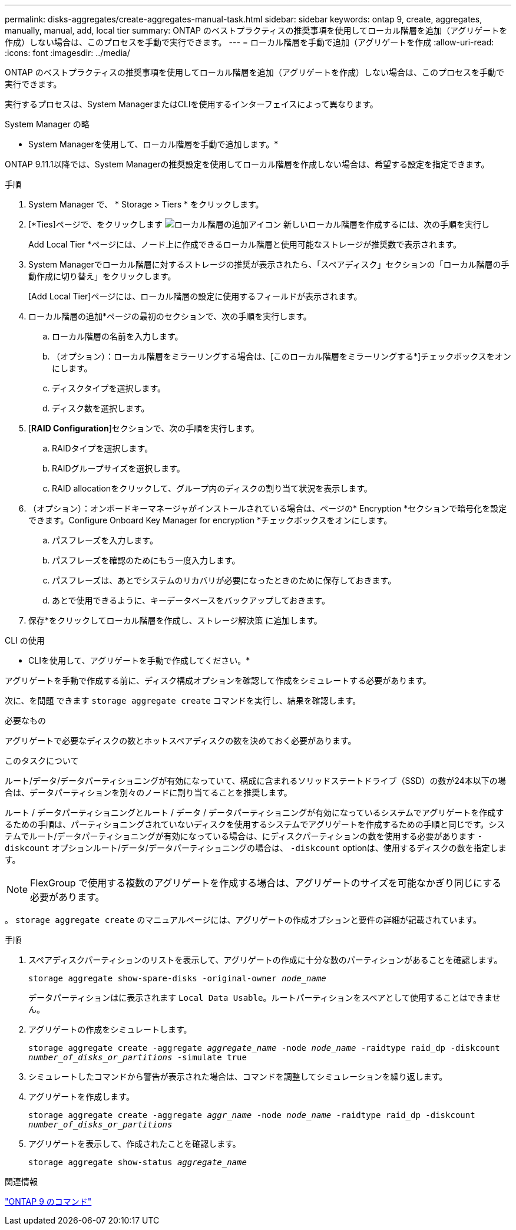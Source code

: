 ---
permalink: disks-aggregates/create-aggregates-manual-task.html 
sidebar: sidebar 
keywords: ontap 9, create, aggregates, manually, manual, add, local tier 
summary: ONTAP のベストプラクティスの推奨事項を使用してローカル階層を追加（アグリゲートを作成）しない場合は、このプロセスを手動で実行できます。 
---
= ローカル階層を手動で追加（アグリゲートを作成
:allow-uri-read: 
:icons: font
:imagesdir: ../media/


[role="lead"]
ONTAP のベストプラクティスの推奨事項を使用してローカル階層を追加（アグリゲートを作成）しない場合は、このプロセスを手動で実行できます。

実行するプロセスは、System ManagerまたはCLIを使用するインターフェイスによって異なります。

[role="tabbed-block"]
====
.System Manager の略
--
* System Managerを使用して、ローカル階層を手動で追加します。*

ONTAP 9.11.1以降では、System Managerの推奨設定を使用してローカル階層を作成しない場合は、希望する設定を指定できます。

.手順
. System Manager で、 * Storage > Tiers * をクリックします。
. [*Ties]ページで、をクリックします image:icon-add-local-tier.png["ローカル階層の追加アイコン"]  新しいローカル階層を作成するには、次の手順を実行し
+
Add Local Tier *ページには、ノード上に作成できるローカル階層と使用可能なストレージが推奨数で表示されます。

. System Managerでローカル階層に対するストレージの推奨が表示されたら、「スペアディスク」セクションの「ローカル階層の手動作成に切り替え」をクリックします。
+
[Add Local Tier]ページには、ローカル階層の設定に使用するフィールドが表示されます。

. ローカル階層の追加*ページの最初のセクションで、次の手順を実行します。
+
.. ローカル階層の名前を入力します。
.. （オプション）：ローカル階層をミラーリングする場合は、[このローカル階層をミラーリングする*]チェックボックスをオンにします。
.. ディスクタイプを選択します。
.. ディスク数を選択します。


. [*RAID Configuration*]セクションで、次の手順を実行します。
+
.. RAIDタイプを選択します。
.. RAIDグループサイズを選択します。
.. RAID allocationをクリックして、グループ内のディスクの割り当て状況を表示します。


. （オプション）：オンボードキーマネージャがインストールされている場合は、ページの* Encryption *セクションで暗号化を設定できます。Configure Onboard Key Manager for encryption *チェックボックスをオンにします。
+
.. パスフレーズを入力します。
.. パスフレーズを確認のためにもう一度入力します。
.. パスフレーズは、あとでシステムのリカバリが必要になったときのために保存しておきます。
.. あとで使用できるように、キーデータベースをバックアップしておきます。


. 保存*をクリックしてローカル階層を作成し、ストレージ解決策 に追加します。


--
.CLI の使用
--
* CLIを使用して、アグリゲートを手動で作成してください。*

アグリゲートを手動で作成する前に、ディスク構成オプションを確認して作成をシミュレートする必要があります。

次に、を問題 できます `storage aggregate create` コマンドを実行し、結果を確認します。

.必要なもの
アグリゲートで必要なディスクの数とホットスペアディスクの数を決めておく必要があります。

.このタスクについて
ルート/データ/データパーティショニングが有効になっていて、構成に含まれるソリッドステートドライブ（SSD）の数が24本以下の場合は、データパーティションを別々のノードに割り当てることを推奨します。

ルート / データパーティショニングとルート / データ / データパーティショニングが有効になっているシステムでアグリゲートを作成するための手順は、パーティショニングされていないディスクを使用するシステムでアグリゲートを作成するための手順と同じです。システムでルート/データパーティショニングが有効になっている場合は、にディスクパーティションの数を使用する必要があります `-diskcount` オプションルート/データ/データパーティショニングの場合は、 `-diskcount` optionは、使用するディスクの数を指定します。


NOTE: FlexGroup で使用する複数のアグリゲートを作成する場合は、アグリゲートのサイズを可能なかぎり同じにする必要があります。

。 `storage aggregate create` のマニュアルページには、アグリゲートの作成オプションと要件の詳細が記載されています。

.手順
. スペアディスクパーティションのリストを表示して、アグリゲートの作成に十分な数のパーティションがあることを確認します。
+
`storage aggregate show-spare-disks -original-owner _node_name_`

+
データパーティションはに表示されます `Local Data Usable`。ルートパーティションをスペアとして使用することはできません。

. アグリゲートの作成をシミュレートします。
+
`storage aggregate create -aggregate _aggregate_name_ -node _node_name_ -raidtype raid_dp -diskcount _number_of_disks_or_partitions_ -simulate true`

. シミュレートしたコマンドから警告が表示された場合は、コマンドを調整してシミュレーションを繰り返します。
. アグリゲートを作成します。
+
`storage aggregate create -aggregate _aggr_name_ -node _node_name_ -raidtype raid_dp -diskcount _number_of_disks_or_partitions_`

. アグリゲートを表示して、作成されたことを確認します。
+
`storage aggregate show-status _aggregate_name_`



--
====
.関連情報
http://docs.netapp.com/ontap-9/topic/com.netapp.doc.dot-cm-cmpr/GUID-5CB10C70-AC11-41C0-8C16-B4D0DF916E9B.html["ONTAP 9 のコマンド"^]
